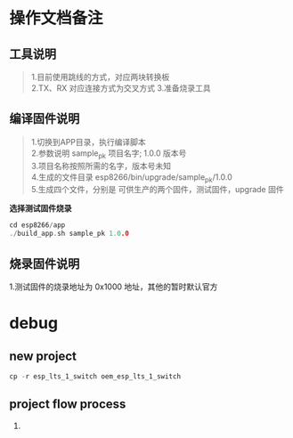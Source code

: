 * 操作文档备注
** 工具说明
#+BEGIN_QUOTE
1.目前使用跳线的方式，对应两块转换板\\
2.TX、RX 对应连接方式为交叉方式
3.准备烧录工具
#+END_QUOTE
** 编译固件说明 
#+BEGIN_QUOTE
1.切换到APP目录，执行编译脚本\\
2.参数说明 sample_pk 项目名字; 1.0.0 版本号\\
3.项目名称按照所需的名字，版本号未知\\
4.生成的文件目录 esp8266/bin/upgrade/sample_pk/1.0.0\\
5.生成四个文件，分别是 可供生产的两个固件，测试固件，upgrade 固件
#+END_QUOTE
*选择测试固件烧录*
#+BEGIN_SRC C
cd esp8266/app
./build_app.sh sample_pk 1.0.0
#+END_SRC
** 烧录固件说明
#+BEGIN_QUOTE
1.测试固件的烧录地址为 0x1000 地址，其他的暂时默认官方
#+END_SRC

* debug 
** new project
#+BEGIN_SRC C
cp -r esp_lts_1_switch oem_esp_lts_1_switch
#+END_SRC
** project flow process
1.

